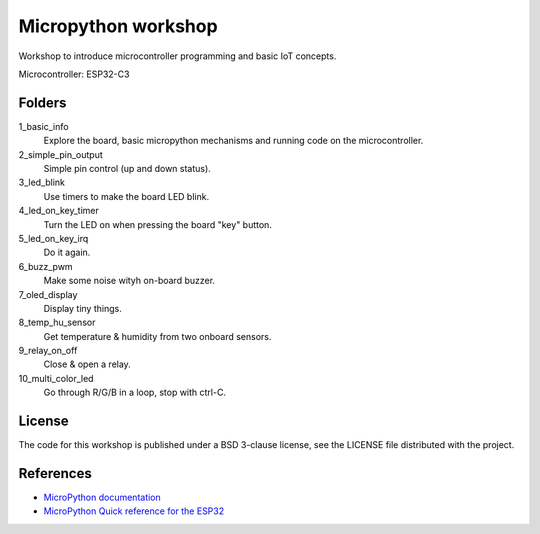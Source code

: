 ####################
Micropython workshop
####################

Workshop to introduce microcontroller programming and basic IoT concepts.

Microcontroller: ESP32-C3

Folders
=======

1_basic_info
    Explore the board, basic micropython mechanisms and running code on the
    microcontroller.
2_simple_pin_output
    Simple pin control (up and down status).
3_led_blink
    Use timers to make the board LED blink.
4_led_on_key_timer
    Turn the LED on when pressing the board "key" button.
5_led_on_key_irq
    Do it again.
6_buzz_pwm
    Make some noise wityh on-board buzzer.
7_oled_display
    Display tiny things.
8_temp_hu_sensor
    Get temperature & humidity from two onboard sensors.
9_relay_on_off
    Close & open a relay.
10_multi_color_led
    Go through R/G/B in a loop, stop with ctrl-C.

License
=======

The code for this workshop is published under a BSD 3-clause license, see the
LICENSE file distributed with the project.

References
==========

* `MicroPython documentation <git@github.com:hrbonz/micropython_workshop.git>`_
* `MicroPython Quick reference for the ESP32 <https://docs.micropython.org/en/latest/esp32/quickref.html>`_
